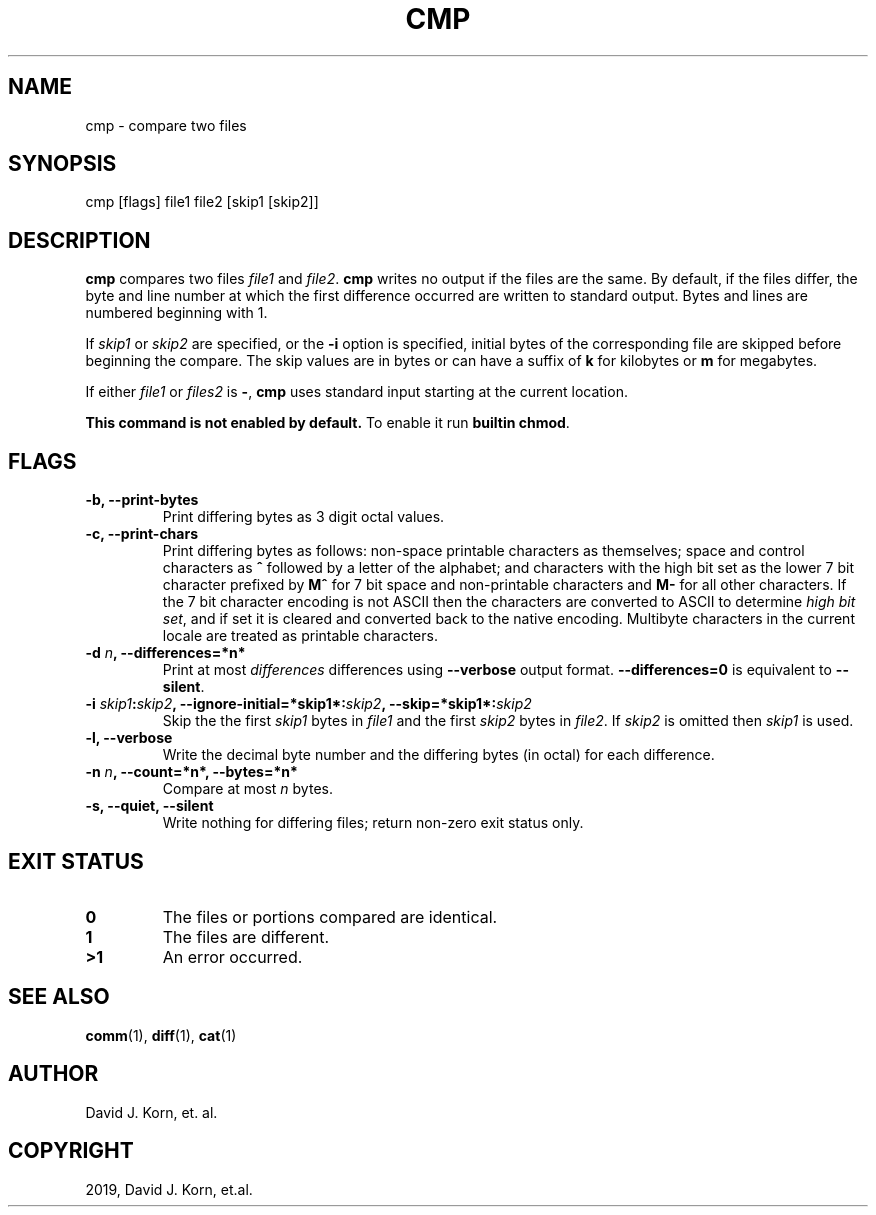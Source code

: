 .\" Man page generated from reStructuredText.
.
.TH "CMP" "1" "Sep 20, 2019" "" "Korn Shell"
.SH NAME
cmp \- compare two files
.
.nr rst2man-indent-level 0
.
.de1 rstReportMargin
\\$1 \\n[an-margin]
level \\n[rst2man-indent-level]
level margin: \\n[rst2man-indent\\n[rst2man-indent-level]]
-
\\n[rst2man-indent0]
\\n[rst2man-indent1]
\\n[rst2man-indent2]
..
.de1 INDENT
.\" .rstReportMargin pre:
. RS \\$1
. nr rst2man-indent\\n[rst2man-indent-level] \\n[an-margin]
. nr rst2man-indent-level +1
.\" .rstReportMargin post:
..
.de UNINDENT
. RE
.\" indent \\n[an-margin]
.\" old: \\n[rst2man-indent\\n[rst2man-indent-level]]
.nr rst2man-indent-level -1
.\" new: \\n[rst2man-indent\\n[rst2man-indent-level]]
.in \\n[rst2man-indent\\n[rst2man-indent-level]]u
..
.SH SYNOPSIS
.nf
cmp [flags] file1 file2 [skip1 [skip2]]
.fi
.sp
.SH DESCRIPTION
.sp
\fBcmp\fP compares two files \fIfile1\fP and \fIfile2\fP\&. \fBcmp\fP writes
no output if the files are the same. By default, if the
files differ, the byte and line number at which the first
difference occurred are written to standard output. Bytes
and lines are numbered beginning with 1.
.sp
If \fIskip1\fP or \fIskip2\fP are specified, or the \fB\-i\fP option
is specified, initial bytes of the corresponding file are
skipped before beginning the compare. The skip values are
in bytes or can have a suffix of \fBk\fP for kilobytes or \fBm\fP
for megabytes.
.sp
If either \fIfile1\fP or \fIfiles2\fP is \fB\-\fP, \fBcmp\fP uses standard
input starting at the current location.
.sp
\fBThis command is not enabled by default.\fP To enable it run \fBbuiltin chmod\fP\&.
.SH FLAGS
.INDENT 0.0
.TP
.B \-b, \-\-print\-bytes
Print differing bytes as 3 digit octal values.
.TP
.B \-c, \-\-print\-chars
Print differing bytes as follows: non\-space printable
characters as themselves; space and control characters as \fB^\fP followed
by a letter of the alphabet; and characters with the high bit set
as the lower 7 bit character prefixed by \fBM^\fP for 7 bit space and
non\-printable characters and \fBM\-\fP for all other characters. If the 7
bit character encoding is not ASCII then the characters are converted
to ASCII to determine \fIhigh bit set\fP, and if set it is cleared and
converted back to the native encoding. Multibyte characters in the
current locale are treated as printable characters.
.TP
.B \-d \fIn\fP, \-\-differences=*n*
Print at most \fIdifferences\fP differences using
\fB\-\-verbose\fP output format. \fB\-\-differences=0\fP is equivalent to
\fB\-\-silent\fP\&.
.TP
.B \-i \fIskip1\fP:\fIskip2\fP, \-\-ignore\-initial=*skip1*:\fIskip2\fP, \-\-skip=*skip1*:\fIskip2\fP
Skip the the first \fIskip1\fP bytes in \fIfile1\fP and the first \fIskip2\fP
bytes in \fIfile2\fP\&. If \fIskip2\fP is omitted then \fIskip1\fP is used.
.TP
.B \-l, \-\-verbose
Write the decimal byte number and the differing bytes
(in octal) for each difference.
.TP
.B \-n \fIn\fP, \-\-count=*n*, \-\-bytes=*n*
Compare at most \fIn\fP bytes.
.TP
.B \-s, \-\-quiet, \-\-silent
Write nothing for differing files; return non\-zero
exit status only.
.UNINDENT
.SH EXIT STATUS
.INDENT 0.0
.TP
.B 0
The files or portions compared are identical.
.TP
.B 1
The files are different.
.TP
.B >1
An error occurred.
.UNINDENT
.SH SEE ALSO
.sp
\fBcomm\fP(1), \fBdiff\fP(1), \fBcat\fP(1)
.SH AUTHOR
David J. Korn, et. al.
.SH COPYRIGHT
2019, David J. Korn, et.al.
.\" Generated by docutils manpage writer.
.
